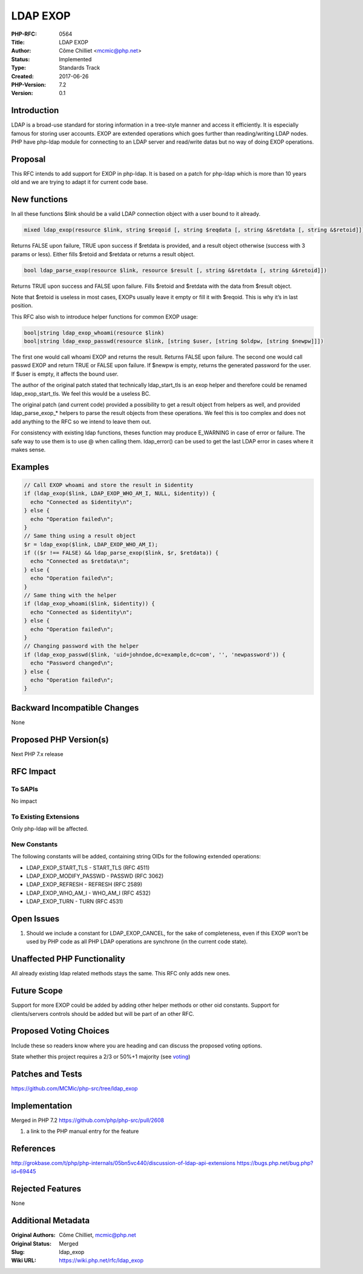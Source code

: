LDAP EXOP
=========

:PHP-RFC: 0564
:Title: LDAP EXOP
:Author: Côme Chilliet <mcmic@php.net>
:Status: Implemented
:Type: Standards Track
:Created: 2017-06-26
:PHP-Version: 7.2
:Version: 0.1

Introduction
------------

LDAP is a broad-use standard for storing information in a tree-style
manner and access it efficiently. It is especially famous for storing
user accounts. EXOP are extended operations which goes further than
reading/writing LDAP nodes. PHP have php-ldap module for connecting to
an LDAP server and read/write datas but no way of doing EXOP operations.

Proposal
--------

This RFC intends to add support for EXOP in php-ldap. It is based on a
patch for php-ldap which is more than 10 years old and we are trying to
adapt it for current code base.

New functions
-------------

In all these functions $link should be a valid LDAP connection object
with a user bound to it already.

.. code:: php

   mixed ldap_exop(resource $link, string $reqoid [, string $reqdata [, string &$retdata [, string &$retoid]]])

Returns FALSE upon failure, TRUE upon success if $retdata is provided,
and a result object otherwise (success with 3 params or less). Either
fills $retoid and $retdata or returns a result object.

.. code:: php

   bool ldap_parse_exop(resource $link, resource $result [, string &$retdata [, string &$retoid]])

Returns TRUE upon success and FALSE upon failure. Fills $retoid and
$retdata with the data from $result object.

Note that $retoid is useless in most cases, EXOPs usually leave it empty
or fill it with $reqoid. This is why it’s in last position.

This RFC also wish to introduce helper functions for common EXOP usage:

.. code:: php

   bool|string ldap_exop_whoami(resource $link)
   bool|string ldap_exop_passwd(resource $link, [string $user, [string $oldpw, [string $newpw]]])

The first one would call whoami EXOP and returns the result. Returns
FALSE upon failure. The second one would call passwd EXOP and return
TRUE or FALSE upon failure. If $newpw is empty, returns the generated
password for the user. If $user is empty, it affects the bound user.

The author of the original patch stated that technically ldap_start_tls
is an exop helper and therefore could be renamed ldap_exop_start_tls. We
feel this would be a useless BC.

The original patch (and current code) provided a possibility to get a
result object from helpers as well, and provided ldap_parse_exop_\*
helpers to parse the result objects from these operations. We feel this
is too complex and does not add anything to the RFC so we intend to
leave them out.

For consistency with existing ldap functions, theses function may
produce E_WARNING in case of error or failure. The safe way to use them
is to use @ when calling them. ldap_error() can be used to get the last
LDAP error in cases where it makes sense.

Examples
--------

.. code:: php

   // Call EXOP whoami and store the result in $identity
   if (ldap_exop($link, LDAP_EXOP_WHO_AM_I, NULL, $identity)) {
     echo "Connected as $identity\n";
   } else {
     echo "Operation failed\n";
   }
   // Same thing using a result object
   $r = ldap_exop($link, LDAP_EXOP_WHO_AM_I);
   if (($r !== FALSE) && ldap_parse_exop($link, $r, $retdata)) {
     echo "Connected as $retdata\n";
   } else {
     echo "Operation failed\n";
   }
   // Same thing with the helper
   if (ldap_exop_whoami($link, $identity)) {
     echo "Connected as $identity\n";
   } else {
     echo "Operation failed\n";
   }
   // Changing password with the helper
   if (ldap_exop_passwd($link, 'uid=johndoe,dc=example,dc=com', '', 'newpassword')) {
     echo "Password changed\n";
   } else {
     echo "Operation failed\n";
   }

Backward Incompatible Changes
-----------------------------

None

Proposed PHP Version(s)
-----------------------

Next PHP 7.x release

RFC Impact
----------

To SAPIs
~~~~~~~~

No impact

To Existing Extensions
~~~~~~~~~~~~~~~~~~~~~~

Only php-ldap will be affected.

New Constants
~~~~~~~~~~~~~

The following constants will be added, containing string OIDs for the
following extended operations:

-  LDAP_EXOP_START_TLS - START_TLS (RFC 4511)
-  LDAP_EXOP_MODIFY_PASSWD - PASSWD (RFC 3062)
-  LDAP_EXOP_REFRESH - REFRESH (RFC 2589)
-  LDAP_EXOP_WHO_AM_I - WHO_AM_I (RFC 4532)
-  LDAP_EXOP_TURN - TURN (RFC 4531)

Open Issues
-----------

#. Should we include a constant for LDAP_EXOP_CANCEL, for the sake of
   completeness, even if this EXOP won’t be used by PHP code as all PHP
   LDAP operations are synchrone (in the current code state).

Unaffected PHP Functionality
----------------------------

All already existing ldap related methods stays the same. This RFC only
adds new ones.

Future Scope
------------

Support for more EXOP could be added by adding other helper methods or
other oid constants. Support for clients/servers controls should be
added but will be part of an other RFC.

Proposed Voting Choices
-----------------------

Include these so readers know where you are heading and can discuss the
proposed voting options.

State whether this project requires a 2/3 or 50%+1 majority (see
`voting <voting>`__)

Patches and Tests
-----------------

https://github.com/MCMic/php-src/tree/ldap_exop

Implementation
--------------

Merged in PHP 7.2 https://github.com/php/php-src/pull/2608

#. a link to the PHP manual entry for the feature

References
----------

http://grokbase.com/t/php/php-internals/05bn5vc440/discussion-of-ldap-api-extensions
https://bugs.php.net/bug.php?id=69445

Rejected Features
-----------------

None

Additional Metadata
-------------------

:Original Authors: Côme Chilliet, mcmic@php.net
:Original Status: Merged
:Slug: ldap_exop
:Wiki URL: https://wiki.php.net/rfc/ldap_exop
